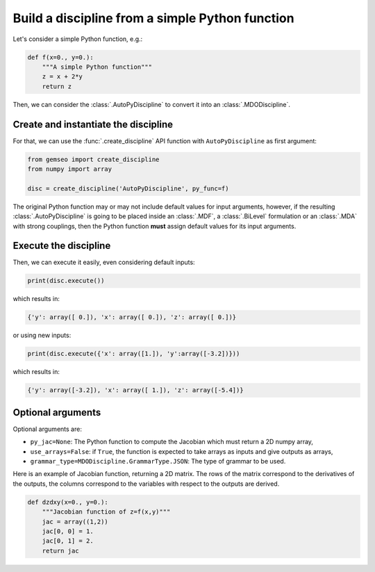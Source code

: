 ..
   Copyright 2021 IRT Saint Exupéry, https://www.irt-saintexupery.com

   This work is licensed under the Creative Commons Attribution-ShareAlike 4.0
   International License. To view a copy of this license, visit
   http://creativecommons.org/licenses/by-sa/4.0/ or send a letter to Creative
   Commons, PO Box 1866, Mountain View, CA 94042, USA.

..
   Contributors:
          :author: Matthias De Lozzo

.. _autopydiscipline:

Build a discipline from a simple Python function
================================================

Let's consider a simple Python function, e.g.:

.. code::

    def f(x=0., y=0.):
        """A simple Python function"""
        z = x + 2*y
        return z

Then, we can consider the :class:`.AutoPyDiscipline` to convert it into an :class:`.MDODiscipline`.

Create and instantiate the discipline
*************************************

For that, we can use the :func:`.create_discipline` API function with ``AutoPyDiscipline`` as first argument:

.. code::

    from gemseo import create_discipline
    from numpy import array

    disc = create_discipline('AutoPyDiscipline', py_func=f)

The original Python function may or may not include default values for input arguments, however, if the resulting
:class:`.AutoPyDiscipline` is going to be placed inside an :class:`.MDF`, a :class:`.BiLevel` formulation
or an :class:`.MDA` with strong couplings, then the Python function **must** assign default values for its input
arguments.

Execute the discipline
**********************

Then, we can execute it easily, even considering default inputs:

.. code::

    print(disc.execute())

which results in:

.. code::

    {'y': array([ 0.]), 'x': array([ 0.]), 'z': array([ 0.])}

or using new inputs:

.. code::

    print(disc.execute({'x': array([1.]), 'y':array([-3.2])}))

which results in:

.. code::

    {'y': array([-3.2]), 'x': array([ 1.]), 'z': array([-5.4])}

Optional arguments
******************

Optional arguments are:

- ``py_jac=None``: The Python function to compute the Jacobian which must return a 2D numpy array,
- ``use_arrays=False``: if ``True``, the function is expected to take arrays as inputs and give outputs as arrays,
- ``grammar_type=MDODiscipline.GrammarType.JSON``: The type of grammar to be used.

Here is an example of Jacobian function, returning a 2D matrix.
The rows of the matrix correspond to the derivatives of the outputs,
the columns correspond to the variables with respect to the outputs are derived.

.. code::

    def dzdxy(x=0., y=0.):
        """Jacobian function of z=f(x,y)"""
        jac = array((1,2))
        jac[0, 0] = 1.
        jac[0, 1] = 2.
        return jac
